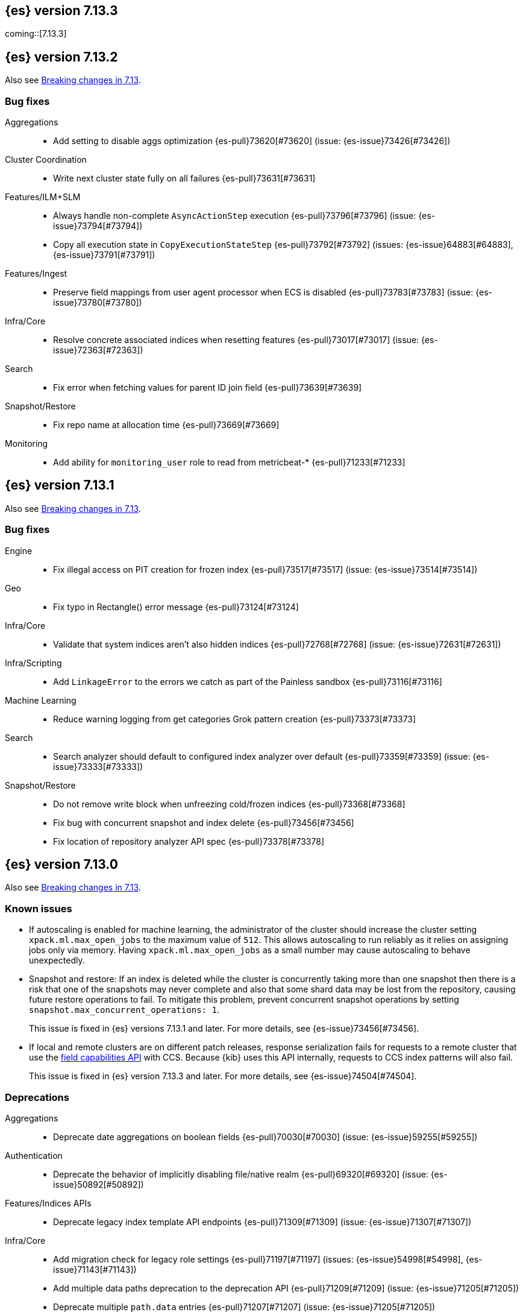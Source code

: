[[release-notes-7.13.3]]
== {es} version 7.13.3

coming::[7.13.3]

[[release-notes-7.13.2]]
== {es} version 7.13.2

Also see <<breaking-changes-7.13,Breaking changes in 7.13>>.

[[bug-7.13.2]]
[float]
=== Bug fixes

Aggregations::
* Add setting to disable aggs optimization {es-pull}73620[#73620] (issue: {es-issue}73426[#73426])

Cluster Coordination::
* Write next cluster state fully on all failures {es-pull}73631[#73631]

Features/ILM+SLM::
* Always handle non-complete `AsyncActionStep` execution {es-pull}73796[#73796] (issue: {es-issue}73794[#73794])
* Copy all execution state in `CopyExecutionStateStep` {es-pull}73792[#73792] (issues: {es-issue}64883[#64883], {es-issue}73791[#73791])

Features/Ingest::
* Preserve field mappings from user agent processor when ECS is disabled {es-pull}73783[#73783] (issue: {es-issue}73780[#73780])

Infra/Core::
* Resolve concrete associated indices when resetting features {es-pull}73017[#73017] (issue: {es-issue}72363[#72363])

Search::
* Fix error when fetching values for parent ID join field {es-pull}73639[#73639]

Snapshot/Restore::
* Fix repo name at allocation time {es-pull}73669[#73669]

Monitoring::
* Add ability for `monitoring_user` role to read from metricbeat-* {es-pull}71233[#71233]

[[release-notes-7.13.1]]
== {es} version 7.13.1

Also see <<breaking-changes-7.13,Breaking changes in 7.13>>.

[[bug-7.13.1]]
[discrete]
=== Bug fixes

Engine::
* Fix illegal access on PIT creation for frozen index {es-pull}73517[#73517] (issue: {es-issue}73514[#73514])

Geo::
* Fix typo in Rectangle() error message {es-pull}73124[#73124]

Infra/Core::
* Validate that system indices aren't also hidden indices {es-pull}72768[#72768] (issue: {es-issue}72631[#72631])

Infra/Scripting::
* Add `LinkageError` to the errors we catch as part of the Painless sandbox {es-pull}73116[#73116]

Machine Learning::
* Reduce warning logging from get categories Grok pattern creation {es-pull}73373[#73373]

Search::
* Search analyzer should default to configured index analyzer over default {es-pull}73359[#73359] (issue: {es-issue}73333[#73333])

Snapshot/Restore::
* Do not remove write block when unfreezing cold/frozen indices {es-pull}73368[#73368]
* Fix bug with concurrent snapshot and index delete {es-pull}73456[#73456]
* Fix location of repository analyzer API spec {es-pull}73378[#73378]

[[release-notes-7.13.0]]
== {es} version 7.13.0

Also see <<breaking-changes-7.13,Breaking changes in 7.13>>.

[[known-issues-7.13.0]]
[discrete]
=== Known issues

* If autoscaling is enabled for machine learning, the administrator of the
cluster should increase the cluster setting `xpack.ml.max_open_jobs` to the
maximum value of `512`. This allows autoscaling to run reliably as it relies on
assigning jobs only via memory. Having `xpack.ml.max_open_jobs` as a small
number may cause autoscaling to behave unexpectedly.

* Snapshot and restore: If an index is deleted while the cluster is
concurrently taking more than one snapshot then there is a risk that one of the
snapshots may never complete and also that some shard data may be lost from the
repository, causing future restore operations to fail. To mitigate this
problem, prevent concurrent snapshot operations by setting
`snapshot.max_concurrent_operations: 1`.
+
This issue is fixed in {es} versions 7.13.1 and later. For more details, see
{es-issue}73456[#73456].

* If local and remote clusters are on different patch releases, response
serialization fails for requests to a remote cluster that use the
<<search-field-caps,field capabilities API>> with CCS. Because {kib} uses this
API internally, requests to CCS index patterns will also fail.
+
This issue is fixed in {es} version 7.13.3 and later. For more details, see
{es-issue}74504[#74504].


[[deprecation-7.13.0]]
[float]
=== Deprecations

Aggregations::
* Deprecate date aggregations on boolean fields {es-pull}70030[#70030] (issue: {es-issue}59255[#59255])

Authentication::
* Deprecate the behavior of implicitly disabling file/native realm {es-pull}69320[#69320] (issue: {es-issue}50892[#50892])

Features/Indices APIs::
* Deprecate legacy index template API endpoints {es-pull}71309[#71309] (issue: {es-issue}71307[#71307])

Infra/Core::
* Add migration check for legacy role settings {es-pull}71197[#71197] (issues: {es-issue}54998[#54998], {es-issue}71143[#71143])
* Add multiple data paths deprecation to the deprecation API {es-pull}71209[#71209] (issue: {es-issue}71205[#71205])
* Deprecate multiple `path.data` entries {es-pull}71207[#71207] (issue: {es-issue}71205[#71205])

Infra/Settings::
* Add clear deprecation around legacy role settings {es-pull}71143[#71143] (issue: {es-issue}54998[#54998])
* Add deprecation warning for default value of `action.destructive_requires_name` {es-pull}70932[#70932] (issues: {es-issue}66908[#66908], {es-issue}67543[#67543])



[[feature-7.13.0]]
[float]
=== New features

EQL::
* Adds `fields` request field to the EQL request {es-pull}68962[#68962] (issue: {es-issue}68115[#68115])

Features/ILM+SLM::
* Make all the shrink action steps retryable {es-pull}70107[#70107] (issue: {es-issue}48183[#48183])

Features/Ingest::
* Add support for validating IPv4/IPv6 addresses to Convert processor {es-pull}69989[#69989] (issue: {es-issue}36145[#36145])
* Add registered domain processor {es-pull}67611[#67611]

Infra/Core::
* Add API for resetting state of a `SystemIndexPlugin` {es-pull}69469[#69469]

Machine Learning::
* Adds new trained model alias API to simplify trained model updates and deployments {es-pull}68922[#68922]

Search::
* Introduce `combined_fields` query {es-pull}71213[#71213] (issue: {es-issue}41106[#41106])



[[enhancement-7.13.0]]
[float]
=== Enhancements

Aggregations::
* Improve handling of incompatible after key types in composite aggregations {es-pull}70839[#70839] (issue: {es-issue}70480[#70480])
* Increase `search.max_bucket` default value by one {es-pull}70645[#70645] (issue: {es-issue}57042[#57042])
* Modest memory savings in a `date_histogram` followed by a terms aggregation {es-pull}68592[#68592]
* Speed up `top_metrics` on hot shards {es-pull}70579[#70579] (issue: {es-issue}70453[#70453])
* Speed up aggregations with sub-aggregations {es-pull}69806[#69806] (issues: {es-issue}63643[#63643], {es-issue}68871[#68871])
* Speed up terms aggregation when alone {es-pull}69377[#69377] (issue: {es-issue}68871[#68871])
* Speed up terms aggregation when not force merged {es-pull}71241[#71241] (issue: {es-issue}71086[#71086])
* Use `#updateTop` to speed up `InternalComposite#reduce` {es-pull}71278[#71278]

Allocation::
* Improve awareness allocation explanation {es-pull}69371[#69371]
* Skip zone/host awareness with auto-expand replicas {es-pull}69334[#69334] (issues: {es-issue}2869[#2869], {es-issue}54151[#54151])

Analysis::
* Allow `updateable` flag for `keyword_marker` filter {es-pull}65457[#65457] (issue: {es-issue}65355[#65355])

Audit::
* Support audit ignore policy by actions {es-pull}67477[#67477] (issues: {es-issue}10836[#10836], {es-issue}37148[#37148], {es-issue}60877[#60877])

Authentication::
* Add a deprecation message if a REST wrapper implementing plugin presents {es-pull}66827[#66827]
* Service Accounts - Authentication with file tokens {es-pull}70543[#70543]
* Service Accounts - Fleet integration {es-pull}70724[#70724]
* Service Accounts - Get service account API {es-pull}71315[#71315]
* Service Accounts - Initial bootstrap plumbing to add essential classes {es-pull}70391[#70391]
* Service Accounts - New CLI tool for managing file tokens {es-pull}70454[#70454]
* Service Accounts - delete index backed service account token {es-pull}71165[#71165]
* Service Accounts - token name in response to Authenticate API {es-pull}71382[#71382]
* Support metadata on API keys {es-pull}70292[#70292] (issue: {es-issue}48182[#48182])

Authorization::
* Add read permissions for `apm_user` role to APM fleet indices {es-pull}68749[#68749]
* Include role names in access denied errors {es-pull}69318[#69318] (issue: {es-issue}42166[#42166])

Autoscaling::
* Frozen tier autoscaling decider based on shards {es-pull}71042[#71042]

Cluster Coordination::
* Include node roles in cluster state JSON response {es-pull}71386[#71386] (issue: {es-issue}71385[#71385])
* Remove node attributes from cluster membership messages {es-pull}69811[#69811]

Distributed::
* Add fleet polling API for global checkpoint {es-pull}71093[#71093]
* Reduce size of `MANAGEMENT` threadpool on small node {es-pull}71171[#71171] (issue: {es-issue}70435[#70435])

EQL::
* Allow Unicode escape sequences in strings {es-pull}70514[#70514] (issue: {es-issue}62832[#62832])
* Improve null handling in the optimizer {es-pull}70557[#70557]

Engine::
* Support `include_unloaded_segments` in node stats {es-pull}69682[#69682]

Features/ILM+SLM::
* Add `max_single_primary_size` as a condition for the ILM rollover action {es-pull}68917[#68917] (issues: {es-issue}63026[#63026], {es-issue}67842[#67842])
* Reject creating ILM policies with phase timings that are not greater than or equal to the previous phase {es-pull}70089[#70089] (issue: {es-issue}70032[#70032])
* Switch built-in policies to `max_primary_shard_size` {es-pull}69995[#69995] (issue: {es-issue}63026[#63026])

Features/Indices APIs::
* Date math support for aliases {es-pull}67226[#67226] (issue: {es-issue}20367[#20367])
* Introduce separate shard limit for frozen shards {es-pull}71392[#71392] (issues: {es-issue}34021[#34021], {es-issue}71042[#71042])
* Support specifying multiple templates names in delete component template api {es-pull}70314[#70314] (issue: {es-issue}69973[#69973])
* Support specifying multiple templates names in delete composable index template api {es-pull}70094[#70094] (issue: {es-issue}69973[#69973])

Features/Ingest::
* Accept more ingest simulate params as integers or strings {es-pull}66197[#66197] (issues: {es-issue}23823[#23823], {es-issue}65992[#65992])
* Extract device type from user agent info {es-pull}69322[#69322]
* Network direction processor additions {es-pull}68712[#68712]
* Summary option for listing ingest pipelines without their definitions {es-pull}69756[#69756] (issue: {es-issue}31954[#31954])
* `MurmurHash3` support for fingerprint processor {es-pull}70632[#70632] (issue: {es-issue}69182[#69182])

Features/Java Low Level REST Client::
* Support new data roles {es-pull}66947[#66947]

Features/Stats::
* Add info on each HTTP client to HTTP stats {es-pull}64561[#64561] (issue: {es-issue}61609[#61609])
* Make indices stats requests cancellable {es-pull}69174[#69174] (issue: {es-issue}55550[#55550])
* Make recovery APIs cancellable {es-pull}69177[#69177] (issue: {es-issue}55550[#55550])
* Total data set size in stats {es-pull}70625[#70625] (issue: {es-issue}69820[#69820])

Features/Watcher::
* Migrate watcher to system indices infrastructure {es-pull}67588[#67588] (issue: {es-issue}61656[#61656])

Infra/Core::
* Manage Fleet system indices within Elasticsearch {es-pull}70689[#70689]
* Support mixed node versions in system index descriptors {es-pull}71144[#71144]

Infra/Logging::
* Only install templates for deprecation indices from elected master node {es-pull}70057[#70057] (issues: {es-issue}69918[#69918], {es-issue}70020[#70020])

Infra/Scripting::
* Add Runtime Fields Contexts to Painless Execute API {es-pull}71374[#71374] (issue: {es-issue}70467[#70467])
* Add a new ANTLR lexer for Painless suggestions {es-pull}70517[#70517]
* Improve null def access error message {es-pull}69226[#69226] (issue: {es-issue}53129[#53129])
* Make the available `ScriptContexts` accessible from `ScriptService` {es-pull}70465[#70465]
* Whitelist the CIDR convenience API {es-pull}71258[#71258] (issue: {es-issue}60668[#60668])

Query Languages::
* Adds `runtime_mappings` to EQL and SQL requests {es-pull}71356[#71356] (issue: {es-issue}68116[#68116])

Machine Learning::
* Add new delete trained model aliases API {es-pull}69195[#69195]
* Add runtime mappings to data frame analytics source config {es-pull}69183[#69183] (issue: {es-issue}65056[#65056])
* Adding new `_preview` endpoint for data frame analytics {es-pull}69453[#69453]
* Adding support for composite aggregations in anomaly detection {es-pull}69970[#69970]
* Allow datafeed and job configs for datafeed preview API {es-pull}70836[#70836] (issue: {es-issue}70264[#70264])
* Improve messages related to assigning machine learning jobs {es-pull}69752[#69752]
* Add put and delete trained model alias APIs to high-level REST client {es-pull}69214[#69214]
* Speed up training of regression and classification models for data sets with many features {ml-pull}1746[#1746]
* Adjust the syscall filter to allow mremap and avoid spurious audit logging {ml-pull}1819[#1819]
* Avoid overfitting in final training by scaling regularizers to account for the difference in the number of training examples. This results in a better match between train and test errors for classification and regression and often slightly improved test errors {ml-pull}1755[#1755]

Mapping::
* Add calculated numeric fields {es-pull}69531[#69531]
* Allow specify dynamic templates in bulk request {es-pull}69948[#69948] (issue: {es-issue}61939[#61939])
* Change default format for `date_nanos` field {es-pull}70463[#70463] (issues: {es-issue}67063[#67063], {es-issue}69192[#69192])
* Expose if a field is a metadata field in the field capabilities response {es-pull}69977[#69977]
* Field capabilities index action should not fork its execution {es-pull}69865[#69865]
* Improve error message for invalid field name {es-pull}70972[#70972] (issue: {es-issue}70960[#70960])
* New queryable `_tier` metadata field {es-pull}69288[#69288] (issue: {es-issue}68135[#68135])
* Output script stats for indexed fields {es-pull}71219[#71219]
* Preserve `half_float` precision in fields API {es-pull}70653[#70653] (issue: {es-issue}70260[#70260])
* Support fetching flattened subfields {es-pull}70916[#70916] (issue: {es-issue}70605[#70605])

Network::
* Suppress warning on request if transport not ready {es-pull}69686[#69686] (issues: {es-issue}16746[#16746], {es-issue}44939[#44939], {es-issue}61356[#61356])

Ranking::
* Add access to `dense_vector` values {es-pull}71313[#71313] (issue: {es-issue}51964[#51964])
* Make wildcard field use constant scoring queries for wildcard queries {es-pull}70452[#70452] (issue: {es-issue}69604[#69604])

Recovery::
* Fix retention lease expiry to not mark stale {es-pull}68577[#68577]

SQL::
* Removed the always on total hit tracking {es-pull}70319[#70319] (issue: {es-issue}52787[#52787])

Search::
* Add `_size` and `_doc_count` to fields output {es-pull}70575[#70575] (issue: {es-issue}63569[#63569])
* Add `positive_score_impact` to `rank_features` type {es-pull}69994[#69994] (issue: {es-issue}68619[#68619])
* Add earlier validation for some `SearchSourceBuilder` settings {es-pull}69548[#69548] (issue: {es-issue}54958[#54958])
* Allow format sort values of date fields {es-pull}70357[#70357] (issue: {es-issue}69192[#69192])
* Cancel searches earlier {es-pull}69795[#69795]
* Close search contexts on reassigned shard {es-pull}68539[#68539]
* Improve lookup for `include_unmapped` field pattern {es-pull}69984[#69984] (issue: {es-issue}69983[#69983])
* Support fetching `_tier` field value {es-pull}71379[#71379] (issues: {es-issue}63569[#63569], {es-issue}68135[#68135])

Security::
* Service Accounts - CLI to delete and list file tokens {es-pull}71380[#71380]
* Warn users if security is implicitly disabled {es-pull}70114[#70114]

Snapshot/Restore::
* Add searchable snapshot stats for reads from Lucene {es-pull}70464[#70464]
* Add support for range reads and retries to URL repositories {es-pull}69521[#69521]
* Change tier preference for `shared_cache` searchable snapshots to frozen only {es-pull}70786[#70786] (issue: {es-issue}70341[#70341])
* Enforce `data_frozen` for partial searchable snapshot `_tier_preference` {es-pull}71155[#71155] (issues: {es-issue}70786[#70786], {es-issue}71014[#71014])
* Forbid dedicated frozen nodes w/ unfrozen indices {es-pull}71395[#71395]
* Include min/max/average file size in Searchable Snapshots Stats API {es-pull}70294[#70294]
* Make searchable snapshot cache size effectively zero on non-frozen nodes {es-pull}71134[#71134] (issues: {es-issue}70341[#70341], {es-issue}70846[#70846], {es-issue}71013[#71013])
* Skip `TRANSLOG` stage for searchable snapshots recovery stage {es-pull}70311[#70311] (issue: {es-issue}65531[#65531])
* Use default application credentials for GCS repositories {es-pull}71239[#71239]

Transform::
* Add support for `geo_line` aggregation in pivot function {es-pull}69299[#69299]
* Enhance transform role checks {es-pull}70139[#70139] (issue: {es-issue}69518[#69518])
* Redirect transform actions to `transform` and `remote_cluster_client` node when needed {es-pull}70125[#70125]
* Report warnings in `_preview` response {es-pull}68396[#68396] (issue: {es-issue}70059[#70059])



[[bug-7.13.0]]
[float]
=== Bug fixes

Aggregations::
* Significant text aggregation - return empty results rather than error if field unmapped {es-pull}70778[#70778] (issue: {es-issue}69809[#69809])
* Stop terms aggregation from losing buckets {es-pull}70493[#70493] (issues: {es-issue}68871[#68871], {es-issue}70449[#70449])

Analysis::
* Ukrainian language plugin can fill up heap {es-pull}71998[#71998]

Authentication::
* Fix inconsistency of internal user checking {es-pull}70123[#70123]

Engine::
* Allow force-merges to run in parallel on a node {es-pull}69416[#69416] (issue: {es-issue}69327[#69327])

Features/Features::
* Unique names for bulk processor scheduler threads {es-pull}69432[#69432] (issues: {es-issue}1[#1], {es-issue}68470[#68470])

Features/Java High Level REST Client::
* Fix ignoring `require_alias` parameter in high level rest client {es-pull}67865[#67865] (issue: {es-issue}67819[#67819])

Features/Java Low Level REST Client::
* Fix Suppressing Interrupted Flag in Client {es-pull}68999[#68999] (issue: {es-issue}68525[#68525])

Geo::
* Fix overflow in `GeoTileGridTiler` {es-pull}70222[#70222]

Infra/Logging::
* Add `RateLimitingFiltering` to plaintext deprecation logs {es-pull}69190[#69190] (issues: {es-issue}61474[#61474], {es-issue}69188[#69188])
* Do not throttle deprecated field logs {es-pull}70009[#70009] (issue: {es-issue}55115[#55115])

Infra/Scripting::
* Script: Always dup new objects {es-pull}70479[#70479] (issue: {es-issue}70478[#70478])

Machine Learning::
* Consider `xpack.ml.max_ml_node_size` in `effective_model_memory_limit` {es-pull}70473[#70473] (issue: {es-issue}70069[#70069])
* Do not create machine learning annotations index in upgrade mode {es-pull}71175[#71175]
* Do not track machine learning usage when collecting monitoring {es-pull}71314[#71314]
* Ensure `auc_roc` curve is monotonic {es-pull}70628[#70628]
* Exclude nested fields in data frame analytics {es-pull}71400[#71400]
* Improve readability of messages written when assigning machine learning jobs to nodes {es-pull}69629[#69629] (issue: {es-issue}59602[#59602])
* Ensure the same hyperparameters are chosen if classification or regression training
is stopped and restarted, for example, if the node fails {ml-pull}1848[#1848]
* Fail gracefully if insufficient data is supplied for classification or regression training {ml-pull}1855[#1855]
* Fail gracefully on encountering unexpected state in restore from snapshot for anomaly detection {ml-pull}1872[#1872]
* Use appropriate memory ordering flags for aarch64 with string store to avoid excessive string duplication {ml-pull}1888[#1888]
* Fix autoscaling bug where many jobs take a long time to open {es-pull}72423[#72423]
* Use appropriate master timeouts for master actions {es-pull}72492[#72492]
* Fix empty overall_buckets response {es-pull}72542[#72542]
* Check the out stream exists before consuming it {es-pull}72455[#72455]
* Prevent data frame analytics freeze after loading data {es-pull}72412[#72412]


Mapping::
* Fix binary `docvalue_fields` with padding {es-pull}70826[#70826] (issue: {es-issue}70244[#70244])
* Propagate index errors in `field_caps` {es-pull}70245[#70245] (issue: {es-issue}68994[#68994])

Search::
* Correct service time parameter in ARS formula {es-pull}70283[#70283] (issue: {es-issue}65838[#65838])
* In ARS, correct default number of outstanding requests {es-pull}71022[#71022] (issue: {es-issue}70283[#70283])
* Prevent aliased fields being used for index sorts {es-pull}70879[#70879]

Transforms::
* Fix bug where group_by ordering could break when serializing between nodes {es-pull}72016[#72016]
* Avoid transform failure during rolling upgrade {es-pull}72533[#72533]

